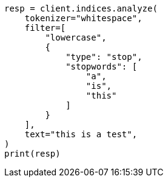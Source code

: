 // This file is autogenerated, DO NOT EDIT
// indices/analyze.asciidoc:196

[source, python]
----
resp = client.indices.analyze(
    tokenizer="whitespace",
    filter=[
        "lowercase",
        {
            "type": "stop",
            "stopwords": [
                "a",
                "is",
                "this"
            ]
        }
    ],
    text="this is a test",
)
print(resp)
----
